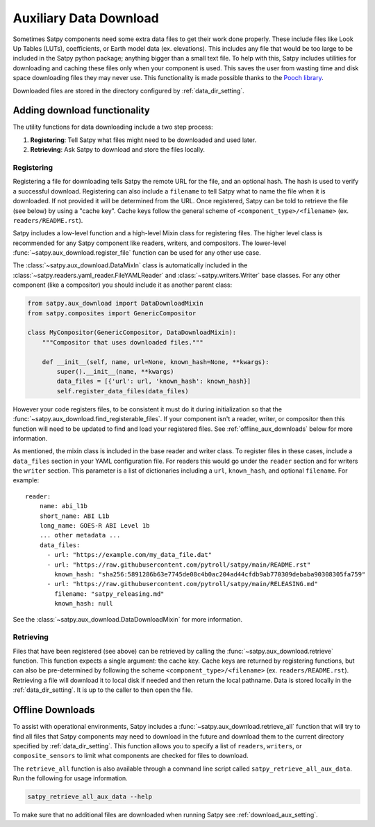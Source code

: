 Auxiliary Data Download
=======================

Sometimes Satpy components need some extra data files to get their work
done properly. These include files like Look Up Tables (LUTs), coefficients,
or Earth model data (ex. elevations). This includes any file that would be too
large to be included in the Satpy python package; anything bigger than a small
text file. To help with this, Satpy includes utilities for downloading and
caching these files only when your component is used. This saves the user from
wasting time and disk space downloading files they may never use.
This functionality is made possible thanks to the
`Pooch library <https://www.fatiando.org/pooch/latest/>`_.

Downloaded files are stored in the directory configured by
:ref:`data_dir_setting`.

Adding download functionality
-----------------------------

The utility functions for data downloading include a two step process:

1. **Registering**: Tell Satpy what files might need to be downloaded and used
   later.
2. **Retrieving**: Ask Satpy to download and store the files locally.

Registering
^^^^^^^^^^^

Registering a file for downloading tells Satpy the remote URL for the file,
and an optional hash. The hash is used to verify a successful download.
Registering can also include a ``filename`` to tell Satpy what to name the
file when it is downloaded. If not provided it will be determined from the URL.
Once registered, Satpy can be told to retrieve the file (see below) by using a
"cache key". Cache keys follow the general scheme of
``<component_type>/<filename>`` (ex. ``readers/README.rst``).

Satpy includes a low-level function and a high-level Mixin class for
registering files. The higher level class is recommended for any Satpy
component like readers, writers, and compositors. The lower-level
:func:`~satpy.aux_download.register_file` function can be used for any other
use case.

The :class:`~satpy.aux_download.DataMixIn` class is automatically included
in the :class:`~satpy.readers.yaml_reader.FileYAMLReader` and
:class:`~satpy.writers.Writer` base classes. For any other component (like
a compositor) you should include it as another parent class:

.. code-block:: python

    from satpy.aux_download import DataDownloadMixin
    from satpy.composites import GenericCompositor

    class MyCompositor(GenericCompositor, DataDownloadMixin):
        """Compositor that uses downloaded files."""

        def __init__(self, name, url=None, known_hash=None, **kwargs):
            super().__init__(name, **kwargs)
            data_files = [{'url': url, 'known_hash': known_hash}]
            self.register_data_files(data_files)

However your code registers files, to be consistent it must do it during
initialization so that the :func:`~satpy.aux_download.find_registerable_files`.
If your component isn't a reader, writer, or compositor then this function
will need to be updated to find and load your registered files. See
:ref:`offline_aux_downloads` below for more information.

As mentioned, the mixin class is included in the base reader and writer class.
To register files in these cases, include a ``data_files`` section in your
YAML configuration file. For readers this would go under the ``reader``
section and for writers the ``writer`` section. This parameter is a list
of dictionaries including a ``url``, ``known_hash``, and optional
``filename``. For example::

    reader:
        name: abi_l1b
        short_name: ABI L1b
        long_name: GOES-R ABI Level 1b
        ... other metadata ...
        data_files:
          - url: "https://example.com/my_data_file.dat"
          - url: "https://raw.githubusercontent.com/pytroll/satpy/main/README.rst"
            known_hash: "sha256:5891286b63e7745de08c4b0ac204ad44cfdb9ab770309debaba90308305fa759"
          - url: "https://raw.githubusercontent.com/pytroll/satpy/main/RELEASING.md"
            filename: "satpy_releasing.md"
            known_hash: null

See the :class:`~satpy.aux_download.DataDownloadMixin` for more information.

Retrieving
^^^^^^^^^^

Files that have been registered (see above) can be retrieved by calling the
:func:`~satpy.aux_download.retrieve` function. This function expects a single
argument: the cache key. Cache keys are returned by registering functions, but
can also be pre-determined by following the scheme
``<component_type>/<filename>`` (ex. ``readers/README.rst``).
Retrieving a file will download it to local disk if needed and then return
the local pathname. Data is stored locally in the :ref:`data_dir_setting`.
It is up to the caller to then open the file.

.. _offline_aux_downloads:

Offline Downloads
-----------------

To assist with operational environments, Satpy includes a
:func:`~satpy.aux_download.retrieve_all` function that will try to find all
files that Satpy components may need to download in the future and download
them to the current directory specified by :ref:`data_dir_setting`.
This function allows you to specify a list of ``readers``, ``writers``, or
``composite_sensors`` to limit what components are checked for files to
download.

The ``retrieve_all`` function is also available through a command line script
called ``satpy_retrieve_all_aux_data``. Run the following for usage information.

.. code-block:: bash

    satpy_retrieve_all_aux_data --help

To make sure that no additional files are downloaded when running Satpy see
:ref:`download_aux_setting`.
